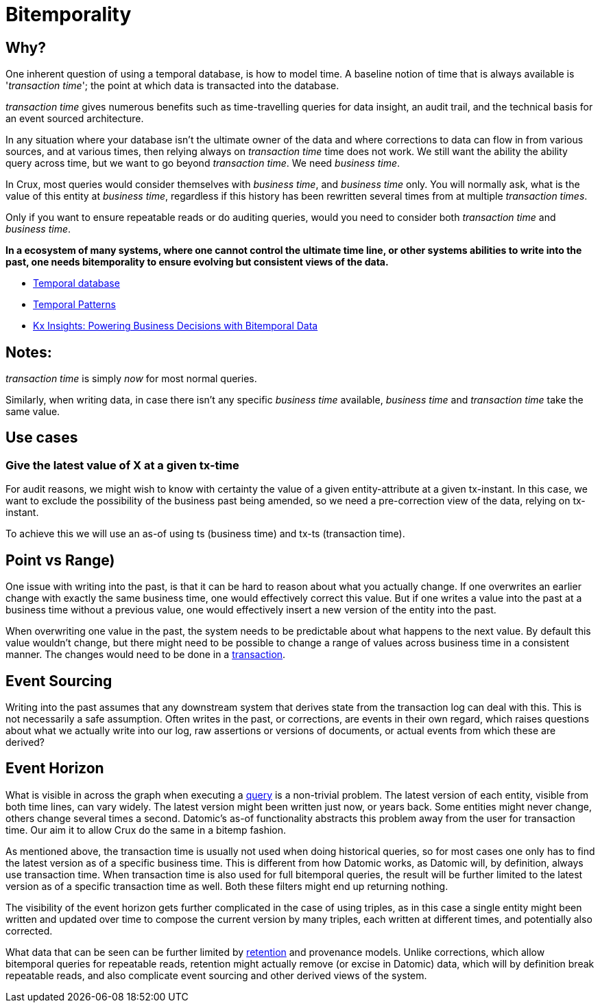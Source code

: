 = Bitemporality

== Why?

One inherent question of using a temporal database, is how to model
time. A baseline notion of time that is always available is
'_transaction time_'; the point at which data is transacted into the
database.

_transaction time_ gives numerous benefits such as time-travelling
queries for data insight, an audit trail, and the technical basis for
an event sourced architecture.

In any situation where your database isn’t the ultimate owner of the
data and where corrections to data can flow in from various sources,
and at various times, then relying always on _transaction time_ time
does not work. We still want the ability the ability query across
time, but we want to go beyond _transaction time_. We need _business
time_.

In Crux, most queries would consider themselves with _business time_,
and _business time_ only. You will normally ask, what is the value of this
entity at _business time_, regardless if this history has been
rewritten several times from at multiple _transaction times_.

Only if you want to ensure repeatable reads or do auditing queries,
would you need to consider both _transaction time_ and _business
time_.

*In a ecosystem of many systems, where one cannot control the ultimate
time line, or other systems abilities to write into the past, one needs
bitemporality to ensure evolving but consistent views of the data.*

* https://en.wikipedia.org/wiki/Temporal_database[Temporal database]
* https://martinfowler.com/eaaDev/timeNarrative.html[Temporal Patterns]
* https://kx.com/blog/kx-insights-powering-business-decisions-bitemporal-data/[Kx Insights: Powering Business Decisions with Bitemporal Data]

== Notes:

_transaction time_ is simply _now_ for most normal queries.

Similarly, when writing data, in case there isn’t any specific
_business time_ available, _business time_ and _transaction time_ take
the same value.

== Use cases

=== Give the latest value of X at a given tx-time

For audit reasons, we might wish to know with certainty the value of a
given entity-attribute at a given tx-instant. In this case, we want to
exclude the possibility of the business past being amended, so we need a
pre-correction view of the data, relying on tx-instant.

To achieve this we will use an as-of using ts (business time) and tx-ts
(transaction time).

== Point vs Range)

One issue with writing into the past, is that it can be hard to reason
about what you actually change. If one overwrites an earlier change with
exactly the same business time, one would effectively correct this
value. But if one writes a value into the past at a business time
without a previous value, one would effectively insert a new version of
the entity into the past.

When overwriting one value in the past, the system needs to be
predictable about what happens to the next value. By default this value
wouldn’t change, but there might need to be possible to change a range
of values across business time in a consistent manner. The changes would
need to be done in a link:transactions.md[transaction].

== Event Sourcing

Writing into the past assumes that any downstream system that derives
state from the transaction log can deal with this. This is not
necessarily a safe assumption. Often writes in the past, or corrections,
are events in their own regard, which raises questions about what we
actually write into our log, raw assertions or versions of documents, or
actual events from which these are derived?

== Event Horizon

What is visible in across the graph when executing a
link:query.md[query] is a non-trivial problem. The latest version of
each entity, visible from both time lines, can vary widely. The latest
version might been written just now, or years back. Some entities might
never change, others change several times a second. Datomic’s as-of
functionality abstracts this problem away from the user for transaction
time. Our aim it to allow Crux do the same in a bitemp fashion.

As mentioned above, the transaction time is usually not used when doing
historical queries, so for most cases one only has to find the latest
version as of a specific business time. This is different from how
Datomic works, as Datomic will, by definition, always use transaction
time. When transaction time is also used for full bitemporal queries,
the result will be further limited to the latest version as of a
specific transaction time as well. Both these filters might end up
returning nothing.

The visibility of the event horizon gets further complicated in the case
of using triples, as in this case a single entity might been written and
updated over time to compose the current version by many triples, each
written at different times, and potentially also corrected.

What data that can be seen can be further limited by
link:retention.md[retention] and provenance models. Unlike corrections,
which allow bitemporal queries for repeatable reads, retention might
actually remove (or excise in Datomic) data, which will by definition
break repeatable reads, and also complicate event sourcing and other
derived views of the system.

